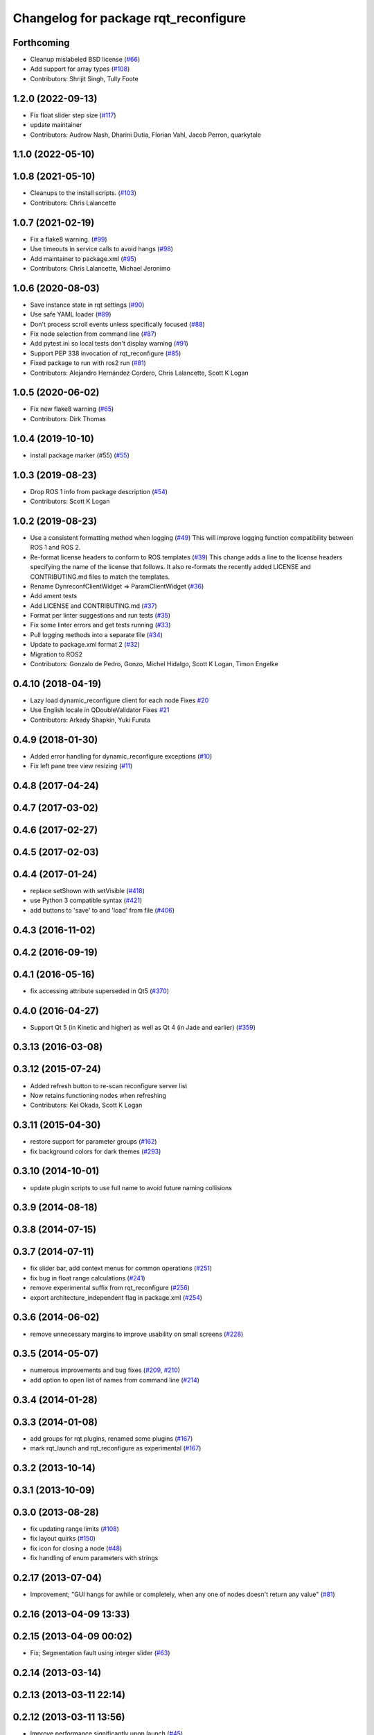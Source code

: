 ^^^^^^^^^^^^^^^^^^^^^^^^^^^^^^^^^^^^^
Changelog for package rqt_reconfigure
^^^^^^^^^^^^^^^^^^^^^^^^^^^^^^^^^^^^^

Forthcoming
-----------
* Cleanup mislabeled BSD license (`#66 <https://github.com/ros-visualization/rqt_reconfigure/issues/66>`_)
* Add support for array types (`#108 <https://github.com/ros-visualization/rqt_reconfigure/issues/108>`__)
* Contributors: Shrijit Singh, Tully Foote

1.2.0 (2022-09-13)
------------------
* Fix float slider step size (`#117 <https://github.com/ros-visualization/rqt_reconfigure/issues/117>`_)
* update maintainer
* Contributors: Audrow Nash, Dharini Dutia, Florian Vahl, Jacob Perron, quarkytale

1.1.0 (2022-05-10)
------------------

1.0.8 (2021-05-10)
------------------
* Cleanups to the install scripts. (`#103 <https://github.com/ros-visualization/rqt_reconfigure/issues/103>`_)
* Contributors: Chris Lalancette

1.0.7 (2021-02-19)
------------------
* Fix a flake8 warning. (`#99 <https://github.com/ros-visualization/rqt_reconfigure/issues/99>`_)
* Use timeouts in service calls to avoid hangs (`#98 <https://github.com/ros-visualization/rqt_reconfigure/issues/98>`_)
* Add maintainer to package.xml (`#95 <https://github.com/ros-visualization/rqt_reconfigure/issues/95>`_)
* Contributors: Chris Lalancette, Michael Jeronimo

1.0.6 (2020-08-03)
------------------
* Save instance state in rqt settings (`#90 <https://github.com/ros-visualization/rqt_reconfigure/issues/90>`_)
* Use safe YAML loader (`#89 <https://github.com/ros-visualization/rqt_reconfigure/issues/89>`_)
* Don't process scroll events unless specifically focused (`#88 <https://github.com/ros-visualization/rqt_reconfigure/issues/88>`_)
* Fix node selection from command line (`#87 <https://github.com/ros-visualization/rqt_reconfigure/issues/87>`_)
* Add pytest.ini so local tests don't display warning (`#91 <https://github.com/ros-visualization/rqt_reconfigure/issues/91>`_)
* Support PEP 338 invocation of rqt_reconfigure (`#85 <https://github.com/ros-visualization/rqt_reconfigure/issues/85>`_)
* Fixed package to run with ros2 run (`#81 <https://github.com/ros-visualization/rqt_reconfigure/issues/81>`__)
* Contributors: Alejandro Hernández Cordero, Chris Lalancette, Scott K Logan

1.0.5 (2020-06-02)
------------------
* Fix new flake8 warning (`#65 <https://github.com/ros-visualization/rqt_reconfigure/issues/65>`_)
* Contributors: Dirk Thomas

1.0.4 (2019-10-10)
------------------
* install package marker (#55) (`#55 <https://github.com/ros-visualization/rqt_reconfigure/pull/55>`_)

1.0.3 (2019-08-23)
------------------
* Drop ROS 1 info from package description (`#54 <https://github.com/ros-visualization/rqt_reconfigure/issues/54>`_)
* Contributors: Scott K Logan

1.0.2 (2019-08-23)
------------------
* Use a consistent formatting method when logging (`#49 <https://github.com/ros-visualization/rqt_reconfigure/issues/49>`_)
  This will improve logging function compatibility between ROS 1 and
  ROS 2.
* Re-format license headers to conform to ROS templates (`#39 <https://github.com/ros-visualization/rqt_reconfigure/issues/39>`_)
  This change adds a line to the license headers specifying the name of
  the license that follows. It also re-formats the recently added LICENSE
  and CONTRIBUTING.md files to match the templates.
* Rename DynreconfClientWidget => ParamClientWidget (`#36 <https://github.com/ros-visualization/rqt_reconfigure/issues/36>`_)
* Add ament tests
* Add LICENSE and CONTRIBUTING.md (`#37 <https://github.com/ros-visualization/rqt_reconfigure/issues/37>`_)
* Format per linter suggestions and run tests (`#35 <https://github.com/ros-visualization/rqt_reconfigure/issues/35>`_)
* Fix some linter errors and get tests running (`#33 <https://github.com/ros-visualization/rqt_reconfigure/issues/33>`_)
* Pull logging methods into a separate file (`#34 <https://github.com/ros-visualization/rqt_reconfigure/issues/34>`_)
* Update to package.xml format 2 (`#32 <https://github.com/ros-visualization/rqt_reconfigure/issues/32>`_)
* Migration to ROS2
* Contributors: Gonzalo de Pedro, Gonzo, Michel Hidalgo, Scott K Logan, Timon Engelke

0.4.10 (2018-04-19)
-------------------
* Lazy load dynamic_reconfigure client for each node
  Fixes `#20 <https://github.com/ros-visualization/rqt_reconfigure/issues/20>`_
* Use English locale in QDoubleValidator
  Fixes `#21 <https://github.com/ros-visualization/rqt_reconfigure/issues/21>`_
* Contributors: Arkady Shapkin, Yuki Furuta

0.4.9 (2018-01-30)
------------------
* Added error handling for dynamic_reconfigure exceptions (`#10 <https://github.com/ros-visualization/rqt_reconfigure/pull/10>`_)
* Fix left pane tree view resizing (`#11 <https://github.com/ros-visualization/rqt_reconfigure/pull/11>`_)

0.4.8 (2017-04-24)
------------------

0.4.7 (2017-03-02)
------------------

0.4.6 (2017-02-27)
------------------

0.4.5 (2017-02-03)
------------------

0.4.4 (2017-01-24)
------------------
* replace setShown with setVisible (`#418 <https://github.com/ros-visualization/rqt_common_plugins/issues/418>`_)
* use Python 3 compatible syntax (`#421 <https://github.com/ros-visualization/rqt_common_plugins/pull/421>`_)
* add buttons to 'save' to and 'load' from file (`#406 <https://github.com/ros-visualization/rqt_common_plugins/pull/406>`_)

0.4.3 (2016-11-02)
------------------

0.4.2 (2016-09-19)
------------------

0.4.1 (2016-05-16)
------------------
* fix accessing attribute superseded in Qt5 (`#370 <https://github.com/ros-visualization/rqt_common_plugins/issues/370>`_)

0.4.0 (2016-04-27)
------------------
* Support Qt 5 (in Kinetic and higher) as well as Qt 4 (in Jade and earlier) (`#359 <https://github.com/ros-visualization/rqt_common_plugins/pull/359>`_)

0.3.13 (2016-03-08)
-------------------

0.3.12 (2015-07-24)
-------------------
* Added refresh button to re-scan reconfigure server list
* Now retains functioning nodes when refreshing
* Contributors: Kei Okada, Scott K Logan

0.3.11 (2015-04-30)
-------------------
* restore support for parameter groups (`#162 <https://github.com/ros-visualization/rqt_common_plugins/issues/162>`_)
* fix background colors for dark themes (`#293 <https://github.com/ros-visualization/rqt_common_plugins/issues/293>`_)

0.3.10 (2014-10-01)
-------------------
* update plugin scripts to use full name to avoid future naming collisions

0.3.9 (2014-08-18)
------------------

0.3.8 (2014-07-15)
------------------

0.3.7 (2014-07-11)
------------------
* fix slider bar, add context menus for common operations (`#251 <https://github.com/ros-visualization/rqt_common_plugins/issues/251>`_)
* fix bug in float range calculations (`#241 <https://github.com/ros-visualization/rqt_common_plugins/issues/241>`_)
* remove experimental suffix from rqt_reconfigure (`#256 <https://github.com/ros-visualization/rqt_common_plugins/issues/256>`_)
* export architecture_independent flag in package.xml (`#254 <https://github.com/ros-visualization/rqt_common_plugins/issues/254>`_)

0.3.6 (2014-06-02)
------------------
* remove unnecessary margins to improve usability on small screens (`#228 <https://github.com/ros-visualization/rqt_common_plugins/issues/228>`_)

0.3.5 (2014-05-07)
------------------
* numerous improvements and bug fixes (`#209 <https://github.com/ros-visualization/rqt_common_plugins/pull/209>`_, `#210 <https://github.com/ros-visualization/rqt_common_plugins/pull/210>`_)
* add option to open list of names from command line (`#214 <https://github.com/ros-visualization/rqt_common_plugins/pull/214>`_)

0.3.4 (2014-01-28)
------------------

0.3.3 (2014-01-08)
------------------
* add groups for rqt plugins, renamed some plugins (`#167 <https://github.com/ros-visualization/rqt_common_plugins/issues/167>`_)
* mark rqt_launch and rqt_reconfigure as experimental (`#167 <https://github.com/ros-visualization/rqt_common_plugins/issues/167>`_)

0.3.2 (2013-10-14)
------------------

0.3.1 (2013-10-09)
------------------

0.3.0 (2013-08-28)
------------------
* fix updating range limits (`#108 <https://github.com/ros-visualization/rqt_common_plugins/issues/108>`__)
* fix layout quirks (`#150 <https://github.com/ros-visualization/rqt_common_plugins/issues/150>`_)
* fix icon for closing a node (`#48 <https://github.com/ros-visualization/rqt_common_plugins/issues/48>`_)
* fix handling of enum parameters with strings

0.2.17 (2013-07-04)
-------------------
* Improvement; "GUI hangs for awhile or completely, when any one of nodes doesn't return any value" (`#81 <https://github.com/ros-visualization/rqt_common_plugins/issues/81>`__)

0.2.16 (2013-04-09 13:33)
-------------------------

0.2.15 (2013-04-09 00:02)
-------------------------
* Fix; Segmentation fault using integer slider (`#63 <https://github.com/ros-visualization/rqt_common_plugins/issues/63>`_)

0.2.14 (2013-03-14)
-------------------

0.2.13 (2013-03-11 22:14)
-------------------------

0.2.12 (2013-03-11 13:56)
-------------------------
* Improve performance significantly upon launch (`#45 <https://github.com/ros-visualization/rqt_common_plugins/issues/45>`_)

0.2.11 (2013-03-08)
-------------------

0.2.10 (2013-01-22)
-------------------

0.2.9 (2013-01-17)
------------------
* Add feature to delete of shown nodes feature

0.2.8 (2013-01-11)
------------------
* Fix; No Interaction with Boolean values (`#2 <https://github.com/ros-visualization/rqt_common_plugins/issues/2>`_)

0.2.7 (2012-12-24)
------------------

0.2.6 (2012-12-23)
------------------

0.2.5 (2012-12-21 19:11)
------------------------

0.2.4 (2012-12-21 01:13)
------------------------

0.2.3 (2012-12-21 00:24)
------------------------

0.2.2 (2012-12-20 18:29)
------------------------

0.2.1 (2012-12-20 17:47)
------------------------

0.2.0 (2012-12-20 17:39)
------------------------
* renamed rqt_param to rqt_reconfigure (added missing file)
* first release of this package into groovy
